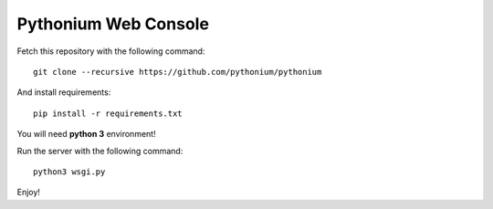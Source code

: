 Pythonium Web Console
#####################

Fetch this repository with the following command::

  git clone --recursive https://github.com/pythonium/pythonium

And install requirements::

  pip install -r requirements.txt

You will need **python 3** environment!

Run the server with the following command::

  python3 wsgi.py

Enjoy!
